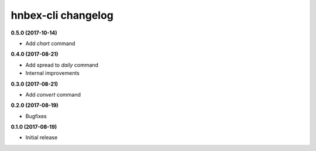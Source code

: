 hnbex-cli changelog
====================

**0.5.0 (2017-10-14)**

* Add `chart` command

**0.4.0 (2017-08-21)**

* Add spread to `daily` command
* Internal improvements

**0.3.0 (2017-08-21)**

* Add `convert` command

**0.2.0 (2017-08-19)**

* Bugfixes

**0.1.0 (2017-08-19)**

* Initial release
